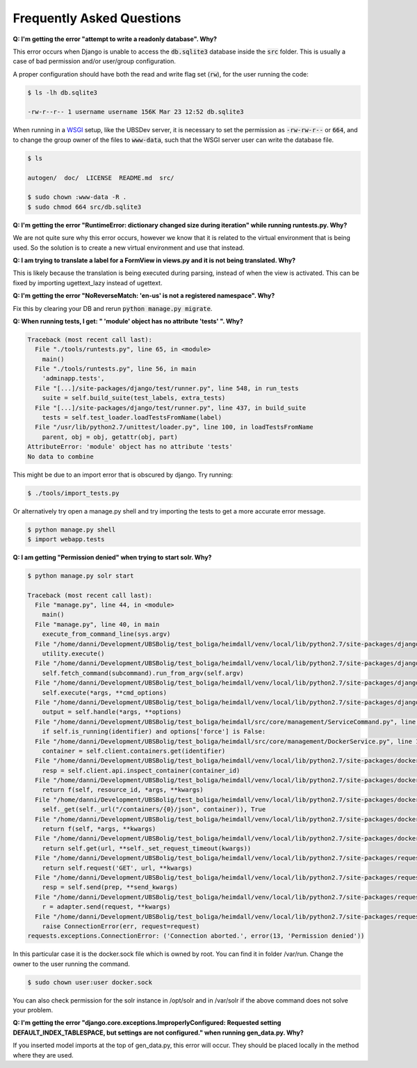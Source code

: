 .. _faq:

==========================
Frequently Asked Questions
==========================
**Q: I'm getting the error "attempt to write a readonly database". Why?**

This error occurs when Django is unable to access the :code:`db.sqlite3`
database inside the :code:`src` folder. This is usually a case of bad
permission and/or user/group configuration.

A proper configuration should have both the read and write flag set
(:code:`rw`), for the user running the code:

.. code:: console

    $ ls -lh db.sqlite3

    -rw-r--r-- 1 username username 156K Mar 23 12:52 db.sqlite3

When running in a WSGI_ setup, like the UBSDev server, it is necessary to set
the permission as :code:`-rw-rw-r--` or :code:`664`, and to change the group
owner of the files to :code:`www-data`, such that the WSGI server user can write
the database file.

.. code:: console

    $ ls

    autogen/  doc/  LICENSE  README.md  src/

    $ sudo chown :www-data -R .
    $ sudo chmod 664 src/db.sqlite3

.. _WSGI: https://en.wikipedia.org/wiki/Web_Server_Gateway_Interface

**Q: I'm getting the error "RuntimeError: dictionary changed size during iteration" while running runtests.py. Why?**

We are not quite sure why this error occurs, however we know that it is related to the virtual environment that is being used.
So the solution is to create a new virtual environment and use that instead.

**Q: I am trying to translate a label for a FormView in views.py and it is not being translated. Why?**

This is likely because the translation is being executed during parsing, instead of when the view is activated.
This can be fixed by importing ugettext_lazy instead of ugettext. 

**Q: I'm getting the error
"NoReverseMatch: 'en-us' is not a registered namespace". Why?**

Fix this by clearing your DB and rerun
:code:`python manage.py migrate`.


**Q: When running tests, I get:
" \'module\' object has no attribute \'tests\' ". Why?**

.. code:: console

    Traceback (most recent call last):
      File "./tools/runtests.py", line 65, in <module>
        main()
      File "./tools/runtests.py", line 56, in main
        'adminapp.tests',
      File "[...]/site-packages/django/test/runner.py", line 548, in run_tests
        suite = self.build_suite(test_labels, extra_tests)
      File "[...]/site-packages/django/test/runner.py", line 437, in build_suite
        tests = self.test_loader.loadTestsFromName(label)
      File "/usr/lib/python2.7/unittest/loader.py", line 100, in loadTestsFromName
        parent, obj = obj, getattr(obj, part)
    AttributeError: 'module' object has no attribute 'tests'
    No data to combine

This might be due to an import error that is obscured by django.
Try running:

.. code:: console

    $ ./tools/import_tests.py

Or alternatively try open a manage.py shell and try importing the tests
to get a more accurate error message.

.. code:: console

    $ python manage.py shell
    $ import webapp.tests


**Q: I am getting "Permission denied" when trying to start solr. Why?**

.. code:: console

    $ python manage.py solr start

    Traceback (most recent call last):
      File "manage.py", line 44, in <module>
        main()
      File "manage.py", line 40, in main
        execute_from_command_line(sys.argv)
      File "/home/danni/Development/UBSBolig/test_boliga/heimdall/venv/local/lib/python2.7/site-packages/django/core/management/__init__.py", line 363, in execute_from_command_line
        utility.execute()
      File "/home/danni/Development/UBSBolig/test_boliga/heimdall/venv/local/lib/python2.7/site-packages/django/core/management/__init__.py", line 355, in execute
        self.fetch_command(subcommand).run_from_argv(self.argv)
      File "/home/danni/Development/UBSBolig/test_boliga/heimdall/venv/local/lib/python2.7/site-packages/django/core/management/base.py", line 283, in run_from_argv
        self.execute(*args, **cmd_options)
      File "/home/danni/Development/UBSBolig/test_boliga/heimdall/venv/local/lib/python2.7/site-packages/django/core/management/base.py", line 330, in execute
        output = self.handle(*args, **options)
      File "/home/danni/Development/UBSBolig/test_boliga/heimdall/src/core/management/ServiceCommand.py", line 65, in handle
        if self.is_running(identifier) and options['force'] is False:
      File "/home/danni/Development/UBSBolig/test_boliga/heimdall/src/core/management/DockerService.py", line 104, in is_running
        container = self.client.containers.get(identifier)
      File "/home/danni/Development/UBSBolig/test_boliga/heimdall/venv/local/lib/python2.7/site-packages/docker/models/containers.py", line 723, in get
        resp = self.client.api.inspect_container(container_id)
      File "/home/danni/Development/UBSBolig/test_boliga/heimdall/venv/local/lib/python2.7/site-packages/docker/utils/decorators.py", line 21, in wrapped
        return f(self, resource_id, *args, **kwargs)
      File "/home/danni/Development/UBSBolig/test_boliga/heimdall/venv/local/lib/python2.7/site-packages/docker/api/container.py", line 748, in inspect_container
        self._get(self._url("/containers/{0}/json", container)), True
      File "/home/danni/Development/UBSBolig/test_boliga/heimdall/venv/local/lib/python2.7/site-packages/docker/utils/decorators.py", line 47, in inner
        return f(self, *args, **kwargs)
      File "/home/danni/Development/UBSBolig/test_boliga/heimdall/venv/local/lib/python2.7/site-packages/docker/api/client.py", line 183, in _get
        return self.get(url, **self._set_request_timeout(kwargs))
      File "/home/danni/Development/UBSBolig/test_boliga/heimdall/venv/local/lib/python2.7/site-packages/requests/sessions.py", line 526, in get
        return self.request('GET', url, **kwargs)
      File "/home/danni/Development/UBSBolig/test_boliga/heimdall/venv/local/lib/python2.7/site-packages/requests/sessions.py", line 513, in request
        resp = self.send(prep, **send_kwargs)
      File "/home/danni/Development/UBSBolig/test_boliga/heimdall/venv/local/lib/python2.7/site-packages/requests/sessions.py", line 623, in send
        r = adapter.send(request, **kwargs)
      File "/home/danni/Development/UBSBolig/test_boliga/heimdall/venv/local/lib/python2.7/site-packages/requests/adapters.py", line 490, in send
        raise ConnectionError(err, request=request)
    requests.exceptions.ConnectionError: ('Connection aborted.', error(13, 'Permission denied'))

In this particular case it is the docker.sock file which is owned by root. You can find it in folder /var/run.
Change the owner to the user running the command.

.. code:: console

    $ sudo chown user:user docker.sock

You can also check permission for the solr instance in /opt/solr and in /var/solr if the above command does not solve your problem.

**Q: I'm getting the error "django.core.exceptions.ImproperlyConfigured: Requested setting DEFAULT_INDEX_TABLESPACE, but settings are not configured." when running gen_data.py. Why?**

If you inserted model imports at the top of gen_data.py, this error will occur. They should be placed locally in the method where they are used.
